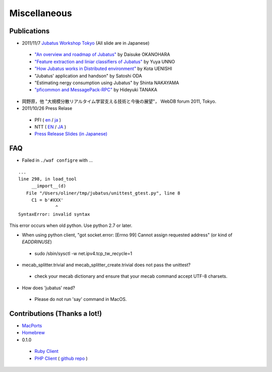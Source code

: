 Miscellaneous
=============

Publications
------------

- 2011/11/7 `Jubatus Workshop Tokyo <http://www.zusaar.com/event/165003>`_ (All slide are in Japanese)

 - `"An overview and roadmap of Jubatus" <http://www.slideshare.net/JubatusOfficial/overview-and-roadmap>`_ by Daisuke OKANOHARA
 - `"Feature extraction and liniar classifiers of Jubatus" <http://www.slideshare.net/JubatusOfficial/jubatus-10066854>`_ by Yuya UNNO
 - `"How Jubatus works in Distributed environment" <http://www.slideshare.net/JubatusOfficial/jubatus-workshop>`_ by Kota UENISHI
 - "Jubatus' application and handson" by Satoshi ODA
 - "Estimating nergy consumption using Jubatus" by Shinta NAKAYAMA
 - `"pficommon and MessagePack-RPC" <../_static/tanakh/presen.html>`_ by Hideyuki TANAKA

- 岡野原，他 "大規模分散リアルタイム学習支える技術と今後の展望"， WebDB forum 2011, Tokyo.

- 2011/10/26 Press Relase
 - PFI ( `en <http://preferred.jp/2011/10/jubatus-english.html>`_ / `ja <http://preferred.jp/2011/10/jubatus.html>`_ )
 - NTT ( `EN <http://www.ntt.co.jp/news2011/1110e/111026a.html>`_ / `JA <http://www.ntt.co.jp/news2011/1110/111026a.html>`_ )
 - `Press Release Slides (in Japanese) <http://www.slideshare.net/JubatusOfficial/jubatus-pressrelease>`_


FAQ
---

- Failed in ``./waf configre`` with ...

::

  ...
  line 298, in load_tool
       __import__(d)
     File "/Users/oliner/tmp/jubatus/unittest_gtest.py", line 8
       C1 = b'#XXX'
                ^
  SyntaxError: invalid syntax

This error occurs when old python. Use python 2.7 or later.

- When using python client, "got socket.error: [Errno 99] Cannot assign requested address" (or kind of `EADDRINUSE`)

 - sudo /sbin/sysctl -w net.ipv4.tcp_tw_recycle=1

- mecab_splitter.trivial and mecab_splitter_create.trivial does not pass the unittest?

 - check your mecab dictionary and ensure that your mecab command accept UTF-8 charsets.

- How does 'jubatus' read?

 - Please do not run 'say' command in MacOS.



Contributions (Thanks a lot!)
-----------------------------

- `MacPorts <http://d.hatena.ne.jp/hjym_u/20111107/1320647557>`_
- `Homebrew <http://d.hatena.ne.jp/katsyoshi/20111107/1320678982>`_

- 0.1.0

 - `Ruby Client <https://github.com/pfi/jubatus-ruby-client>`_
 - `PHP Client <http://d.hatena.ne.jp/oxalis-gps/20111101/1320112193>`_ ( `github repo <https://github.com/oxalis-gps/jubatus-php-client>`_ )
